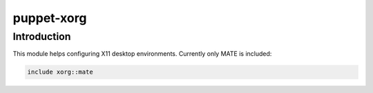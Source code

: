 puppet-xorg
===========

Introduction
------------

This module helps configuring X11 desktop environments.
Currently only MATE is included:

.. code::

    include xorg::mate

